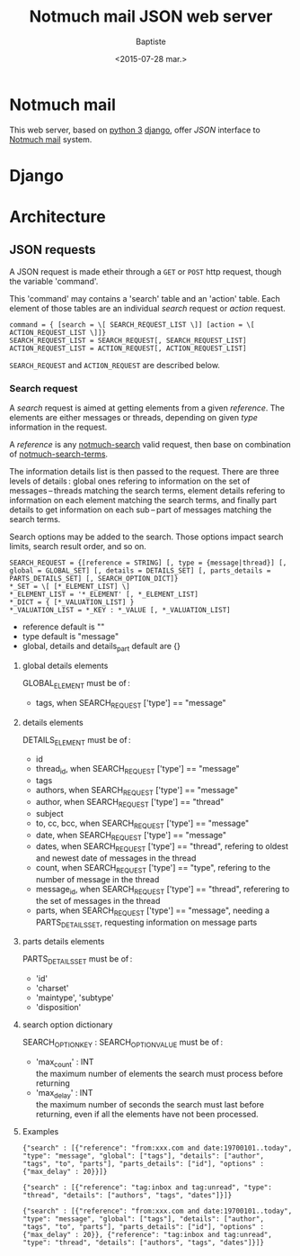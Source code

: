 #+TITLE: Notmuch mail JSON web server
#+DATE: <2015-07-28 mar.>
#+AUTHOR: Baptiste
#+EMAIL: bateast@bat.fr.eu.org

* Notmuch mail

  This web server, based on [[https://www.python.org/][python 3]] [[https://www.djangoproject.com/][django]], offer /JSON/ interface to [[http://notmuchmail.org/][Notmuch mail]] system.

* Django

* Architecture

** JSON requests

   A JSON request is made etheir through a =GET= or =POST= http request, though the variable 'command'.

   This 'command' may contains a 'search' table and an 'action' table. Each element of those tables are an individual /search/ request or /action/ request.

   : command = { [search = \[ SEARCH_REQUEST_LIST \]] [action = \[ ACTION_REQUEST_LIST \]]}
   : SEARCH_REQUEST_LIST = SEARCH_REQUEST[, SEARCH_REQUEST_LIST]
   : ACTION_REQUEST_LIST = ACTION_REQUEST[, ACTION_REQUEST_LIST]

   =SEARCH_REQUEST= and =ACTION_REQUEST= are described below.
   
*** Search request

    A /search/ request is aimed at getting elements from a given /reference/. The elements are either messages or threads, depending on given /type/ information in the request.

    A /reference/ is any [[http://notmuchmail.org/manpages/notmuch-search-1/][notmuch-search]] valid request, then base on combination of [[http://notmuchmail.org/manpages/notmuch-search-terms-7/][notmuch-search-terms]].

    The information details list is then passed to the request. There are three levels of details : global ones refering to information on the set of messages – threads matching the search terms, element details refering to information on each element matching the search terms, and finally part details to get information on each sub – part of messages matching the search terms.

    Search options may be added to the search. Those options impact search limits, search result order, and so on.

    : SEARCH_REQUEST = {[reference = STRING] [, type = {message|thread}] [, global = GLOBAL_SET] [, details = DETAILS_SET] [, parts_details = PARTS_DETAILS_SET] [, SEARCH_OPTION_DICT]}
    : *_SET = \[ [*_ELEMENT_LIST] \]
    : *_ELEMENT_LIST = '*_ELEMENT' [, *_ELEMENT_LIST]
    : *_DICT = { [*_VALUATION_LIST] }
    : *_VALUATION_LIST = *_KEY : *_VALUE [, *_VALUATION_LIST]

    - reference default is ""
    - type default is "message"
    - global, details and details_part default are {}

**** global details elements

     GLOBAL_ELEMENT must be of :
     - tags, when SEARCH_REQUEST ['type'] == "message"

**** details elements

     DETAILS_ELEMENT must be of :
     - id
     - thread_id, when SEARCH_REQUEST ['type'] == "message"
     - tags
     - authors, when SEARCH_REQUEST ['type'] == "message"
     - author, when SEARCH_REQUEST ['type'] == "thread"
     - subject
     - to, cc, bcc, when SEARCH_REQUEST ['type'] == "message"
     - date, when SEARCH_REQUEST ['type'] == "message"
     - dates, when SEARCH_REQUEST ['type'] == "thread", refering to oldest and newest date of messages in the thread
     - count, when SEARCH_REQUEST ['type'] == "type", refering to the number of message in the thread
     - message_id, when SEARCH_REQUEST ['type'] == "thread", referering to the set of messages in the thread
     - parts, when SEARCH_REQUEST ['type'] == "message", needing a PARTS_DETAILS_SET, requesting information on message parts

**** parts details elements

     PARTS_DETAILS_SET must be of :
     - 'id'
     - 'charset'
     - 'maintype', 'subtype'
     - 'disposition'

**** search option dictionary

     SEARCH_OPTION_KEY : SEARCH_OPTION_VALUE must be of :
     - 'max_count' : INT \\
       the maximum number of elements the search must process before returning
     - 'max_delay' : INT \\
       the maximum number of seconds the search must last before returning, even if all the elements have not been processed.

**** Examples

     : {"search" : [{"reference": "from:xxx.com and date:19700101..today", "type": "message", "global": ["tags"], "details": ["author", "tags", "to", "parts"], "parts_details": ["id"], "options" : {"max_delay" : 20}}]}

     : {"search" : [{"reference": "tag:inbox and tag:unread", "type": "thread", "details": ["authors", "tags", "dates"]}]}

     : {"search" : [{"reference": "from:xxx.com and date:19700101..today", "type": "message", "global": ["tags"], "details": ["author", "tags", "to", "parts"], "parts_details": ["id"], "options" : {"max_delay" : 20}}, {"reference": "tag:inbox and tag:unread", "type": "thread", "details": ["authors", "tags", "dates"]}]}
